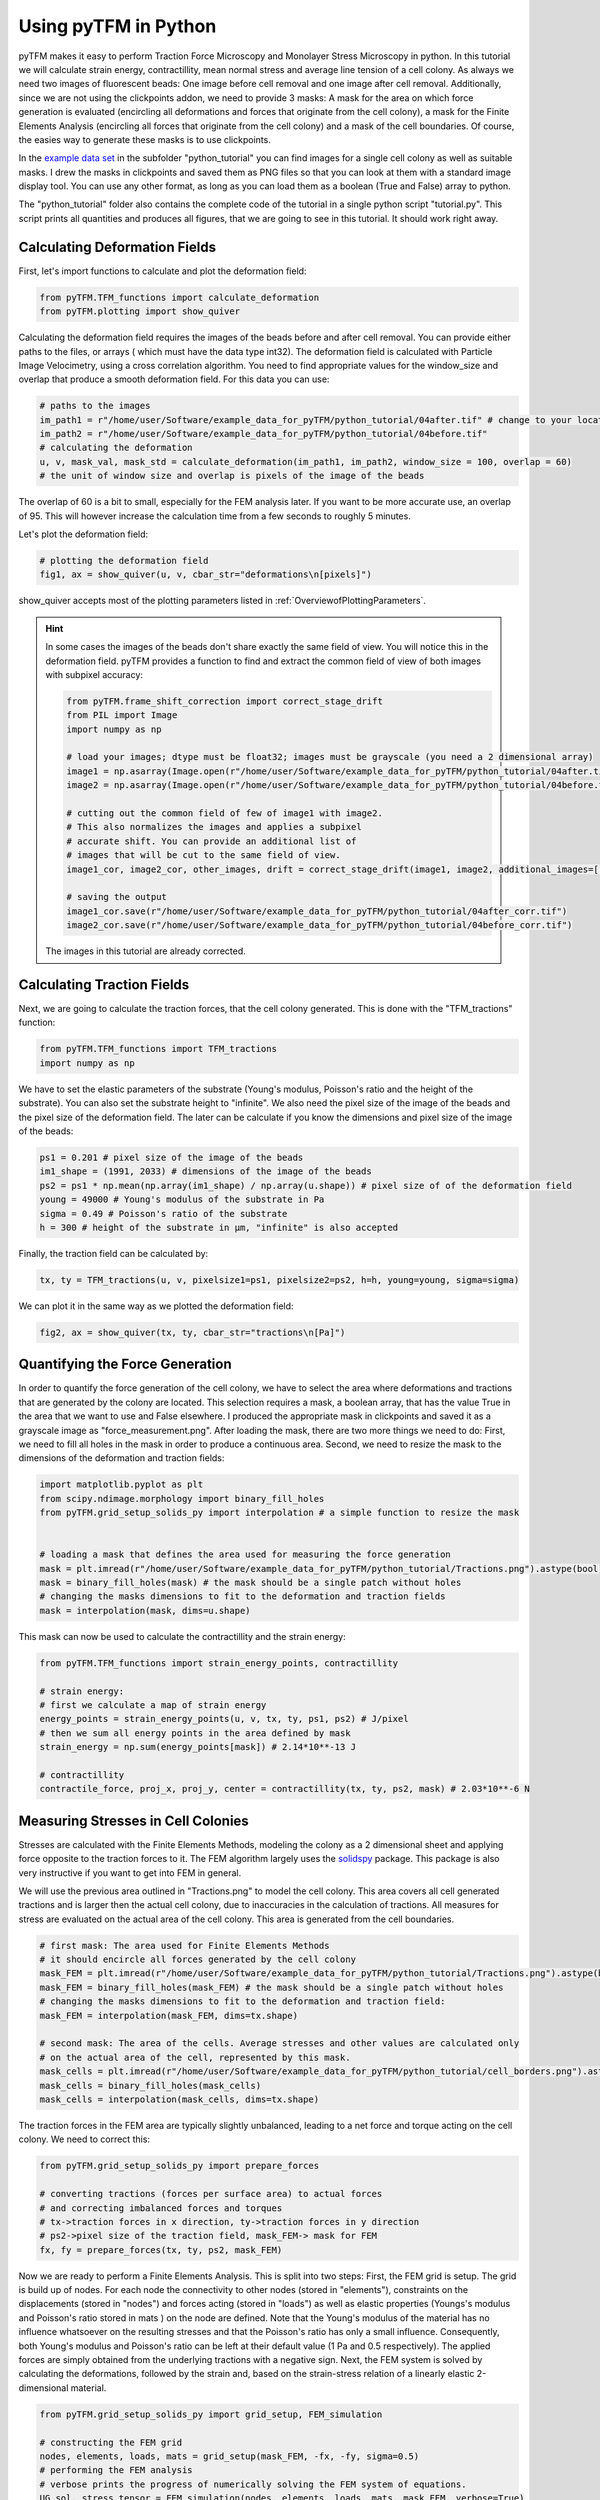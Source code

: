 Using pyTFM in Python
=========================

.. TODO: make a wiki

pyTFM makes it easy to perform Traction Force Microscopy and Monolayer Stress Microscopy in python. In this
tutorial we will calculate strain energy, contractillity, mean normal stress and average line tension of a cell
colony. As always we need two images of fluorescent beads: One image before cell removal and one image after cell removal.
Additionally, since we are not using the clickpoints addon, we need to provide 3 masks:
A mask for the area on which force generation is evaluated (encircling all deformations and forces that originate from the
cell colony), a mask for the Finite Elements Analysis (encircling all forces that originate from the cell colony) and
a mask of the cell boundaries. Of course, the easies way to generate these masks is to use clickpoints.

In the `example data set <https://github.com/fabrylab/example_data_for_pyTFM/archive/master.zip>`__ in the subfolder
"python_tutorial" you can find images for a single cell colony as well as suitable masks. I drew the masks
in clickpoints and saved them as PNG files so that you can look at them with a standard image display tool.
You can use any other format, as long as you can load them as a boolean (True and False) array to python.

The "python_tutorial" folder also contains the complete code of the tutorial in a single python script "tutorial.py".
This script prints all quantities and produces all figures, that we are going to see in
this tutorial. It should work right away.

Calculating Deformation Fields
----------------------------------

First, let's import functions to calculate and plot the deformation field:

.. code-block:: python

    from pyTFM.TFM_functions import calculate_deformation
    from pyTFM.plotting import show_quiver

Calculating the deformation field requires the images of the beads before and after cell removal.
You can provide either paths to the files, or arrays ( which must have the data type int32). The deformation field
is calculated with Particle Image Velocimetry, using a cross correlation algorithm. You need to
find appropriate values for the window_size and overlap that produce a smooth deformation field.
For this data you can use:


.. TODO .. explain somewhere how to choose piv windowsize


.. code-block:: python

    # paths to the images
    im_path1 = r"/home/user/Software/example_data_for_pyTFM/python_tutorial/04after.tif" # change to your location
    im_path2 = r"/home/user/Software/example_data_for_pyTFM/python_tutorial/04before.tif"
    # calculating the deformation
    u, v, mask_val, mask_std = calculate_deformation(im_path1, im_path2, window_size = 100, overlap = 60)
    # the unit of window size and overlap is pixels of the image of the beads

The overlap of 60 is a bit to small, especially for the FEM analysis later. If you want to be more accurate
use, an overlap of 95. This will however increase the calculation time from a few seconds to roughly 5 minutes.

Let's plot the deformation field:

.. code-block:: python

    # plotting the deformation field
    fig1, ax = show_quiver(u, v, cbar_str="deformations\n[pixels]")

show_quiver accepts most of the plotting parameters listed in :ref:`OverviewofPlottingParameters`.

.. hint::
    In some cases the images of the beads don't share exactly the same field of view. You will notice this
    in the deformation field. pyTFM provides a function to find and extract the common field of view of both images
    with subpixel accuracy:

    .. code-block:: python

        from pyTFM.frame_shift_correction import correct_stage_drift
        from PIL import Image
        import numpy as np

        # load your images; dtype must be float32; images must be grayscale (you need a 2 dimensional array)
        image1 = np.asarray(Image.open(r"/home/user/Software/example_data_for_pyTFM/python_tutorial/04after.tif"))
        image2 = np.asarray(Image.open(r"/home/user/Software/example_data_for_pyTFM/python_tutorial/04before.tif"))

        # cutting out the common field of few of image1 with image2.
        # This also normalizes the images and applies a subpixel
        # accurate shift. You can provide an additional list of
        # images that will be cut to the same field of view.
        image1_cor, image2_cor, other_images, drift = correct_stage_drift(image1, image2, additional_images=[])

        # saving the output
        image1_cor.save(r"/home/user/Software/example_data_for_pyTFM/python_tutorial/04after_corr.tif")
        image2_cor.save(r"/home/user/Software/example_data_for_pyTFM/python_tutorial/04before_corr.tif")

    The images in this tutorial are already corrected.

Calculating Traction Fields
----------------------------------

Next, we are going to calculate the traction forces, that the cell colony generated.
This is done with the "TFM_tractions" function:

.. code-block:: python

    from pyTFM.TFM_functions import TFM_tractions
    import numpy as np

We have to set the elastic parameters of the substrate (Young's modulus, Poisson's ratio and
the height of the substrate). You can also set the substrate height to "infinite".
We also need the pixel size of the image of the beads and the pixel size of the deformation field. The later
can be calculate if you know the dimensions and pixel size of the image of the beads:

.. code-block:: python

    ps1 = 0.201 # pixel size of the image of the beads
    im1_shape = (1991, 2033) # dimensions of the image of the beads
    ps2 = ps1 * np.mean(np.array(im1_shape) / np.array(u.shape)) # pixel size of of the deformation field
    young = 49000 # Young's modulus of the substrate in Pa
    sigma = 0.49 # Poisson's ratio of the substrate
    h = 300 # height of the substrate in µm, "infinite" is also accepted

Finally, the traction field can be calculated by:

.. code-block:: python

    tx, ty = TFM_tractions(u, v, pixelsize1=ps1, pixelsize2=ps2, h=h, young=young, sigma=sigma)

We can plot it in the same way as we plotted the deformation field:

.. code-block:: python

    fig2, ax = show_quiver(tx, ty, cbar_str="tractions\n[Pa]")


Quantifying the Force Generation
-------------------------------------

In order to quantify the force generation of the cell colony, we have to select the area where deformations
and tractions that are generated by the colony are located. This selection requires a mask, a boolean
array, that has the value True in the area that we want to use and False elsewhere. I produced the appropriate mask in clickpoints and
saved it as a grayscale image as "force_measurement.png". After loading the mask, there are two more things we need to do:
First, we need to fill all holes in the mask in order to produce a continuous area. Second, we need to resize the
mask to the dimensions of the deformation and traction fields:


.. code-block:: python

    import matplotlib.pyplot as plt
    from scipy.ndimage.morphology import binary_fill_holes
    from pyTFM.grid_setup_solids_py import interpolation # a simple function to resize the mask


    # loading a mask that defines the area used for measuring the force generation
    mask = plt.imread(r"/home/user/Software/example_data_for_pyTFM/python_tutorial/Tractions.png").astype(bool)
    mask = binary_fill_holes(mask) # the mask should be a single patch without holes
    # changing the masks dimensions to fit to the deformation and traction fields
    mask = interpolation(mask, dims=u.shape)

This mask can now be used to calculate the contractillity and the strain energy:

.. code-block:: python

    from pyTFM.TFM_functions import strain_energy_points, contractillity

    # strain energy:
    # first we calculate a map of strain energy
    energy_points = strain_energy_points(u, v, tx, ty, ps1, ps2) # J/pixel
    # then we sum all energy points in the area defined by mask
    strain_energy = np.sum(energy_points[mask]) # 2.14*10**-13 J

    # contractillity
    contractile_force, proj_x, proj_y, center = contractillity(tx, ty, ps2, mask) # 2.03*10**-6 N



Measuring Stresses in Cell Colonies
-------------------------------------

Stresses are calculated with the Finite Elements Methods, modeling the colony as a 2 dimensional sheet and
applying force opposite to the traction forces to it. The FEM algorithm largely uses
the `solidspy <https://pypi.org/project/solidspy/>`_ package. This package is also very instructive
if you want to get into FEM in general.

We will use the previous area outlined in "Tractions.png" to model the cell colony. This area covers all
cell generated tractions and is larger then the actual cell colony, due to inaccuracies
in the calculation of tractions.
All measures for stress are evaluated on the actual area of the cell colony. This area is generated from the cell
boundaries.

.. code-block:: python

    # first mask: The area used for Finite Elements Methods
    # it should encircle all forces generated by the cell colony
    mask_FEM = plt.imread(r"/home/user/Software/example_data_for_pyTFM/python_tutorial/Tractions.png").astype(bool)
    mask_FEM = binary_fill_holes(mask_FEM) # the mask should be a single patch without holes
    # changing the masks dimensions to fit to the deformation and traction field:
    mask_FEM = interpolation(mask_FEM, dims=tx.shape)

    # second mask: The area of the cells. Average stresses and other values are calculated only
    # on the actual area of the cell, represented by this mask.
    mask_cells = plt.imread(r"/home/user/Software/example_data_for_pyTFM/python_tutorial/cell_borders.png").astype(bool)
    mask_cells = binary_fill_holes(mask_cells)
    mask_cells = interpolation(mask_cells, dims=tx.shape)

The traction forces in the FEM area are typically slightly unbalanced, leading to a net force and torque acting on
the cell colony. We need to correct this:

.. code-block:: python

    from pyTFM.grid_setup_solids_py import prepare_forces

    # converting tractions (forces per surface area) to actual forces
    # and correcting imbalanced forces and torques
    # tx->traction forces in x direction, ty->traction forces in y direction
    # ps2->pixel size of the traction field, mask_FEM-> mask for FEM
    fx, fy = prepare_forces(tx, ty, ps2, mask_FEM)

Now we are ready to perform a Finite Elements Analysis. This is split into two steps:
First, the FEM grid is setup. The grid is build up of nodes. For each node
the connectivity to other nodes (stored in "elements"), constraints on the displacements (stored in "nodes")
and forces acting (stored in "loads") as well as elastic properties (Youngs's modulus and Poisson's ratio stored in mats
) on the node are defined. Note that the Young's modulus of the material has no influence whatsoever on the resulting
stresses and that the Poisson's ratio has only a small influence. Consequently, both Young's modulus and
Poisson's ratio can be left at their default value (1 Pa and 0.5 respectively). The applied forces are simply obtained
from the underlying tractions with a negative sign.
Next, the FEM system is solved by calculating the deformations, followed by the strain and, based on the strain-stress
relation of a linearly elastic 2-dimensional material.

.. code-block:: python

    from pyTFM.grid_setup_solids_py import grid_setup, FEM_simulation

    # constructing the FEM grid
    nodes, elements, loads, mats = grid_setup(mask_FEM, -fx, -fy, sigma=0.5)
    # performing the FEM analysis
    # verbose prints the progress of numerically solving the FEM system of equations.
    UG_sol, stress_tensor = FEM_simulation(nodes, elements, loads, mats, mask_FEM, verbose=True)
    # UG_sol is a list of deformations for each node. We don't need it here.

The stress tensor completely defines the forces inside the cell colony. We can for example extract the
average mean normal stress and the coefficient of variation of the mean normal stress
(quantifying how much the stress varies in the colony) from the stress tensor. We will use the mask "mask_cells" which
marks the actual area of the cell colony for these measurements.

.. code-block:: python

    # mean normal stress
    ms_map = ((stress_tensor[:, :, 0, 0] + stress_tensor[:, :, 1, 1]) / 2) / (ps2 * 10**-6)
    # average on the area of the cell colony.
    ms = np.mean(ms_map[mask_cells]) # 0.0043 N/m

    # coefficient of variation
    cv = np.nanstd(ms_map[mask_cells]) / np.abs(np.nanmean(ms_map[mask_cells])) # 0.41 no unit



Calculating the Line Tension
-------------------------------------


A particularly interesting feature are forces taht are transmitted across cell-cell boundaries.
This is quantified by the line tension. First, we need to load a mask marking all cell borders.
Note that this is the same mask that we used to get the area of the cell colony, only this time
we are not going to fill any holes or resize the mask.


 .. code-block:: python

    # loading a mask of the cell borders
    mask_borders = plt.imread(r"/home/user/Software/example_data_for_pyTFM/python_tutorial/cell_borders.png").astype(bool)

The cell-cell borders are stored in an object "borders", which among other things contains a spline interpolation of
each border, assigns each border to a cell and contains a list of borders located at the edge of the cell colony:

.. code-block:: python

    from pyTFM.grid_setup_solids_py import find_borders

    # identifying borders, counting cells, performing spline interpolation to smooth the borders
    borders = find_borders(mask_borders, tx.shape)
    # we can for example get the number of cells from the "borders" object
    n_cells = borders.n_cells # 8

We can use the cell-cell borders together with the stress tensor to calculate the line tension.
The line tension is a force vector acting on a small slice of a cell border. We are going to
calculate the average length of this vector ("avg_line_tension") and the average normal
component of the line tension ("avg_normal_line_tension"):

.. code-block:: python

    from pyTFM.stress_functions import lineTension

    # calculating the line tension along the cell borders
    lt, min_v, max_v = lineTension(borders.lines_splines, borders.line_lengths, stress_tensor, pixel_length=ps2)
    # lt is a nested dictionary. The first key is the id of a cell border.
    # For each cell border the line tension vectors ("t_vecs"), the normal
    # and shear component of the line tension ("t_shear") and the normal
    # vectors of the cell border ("n_vecs") are calculated at a large number of points.

    # average norm of the line tension. Only borders not at colony edge are used
    lt_vecs = np.concatenate([lt[l_id]["t_vecs"] for l_id in lt.keys() if l_id not in borders.edge_lines])
    avg_line_tension = np.mean(np.linalg.norm(lt_vecs, axis=1)) # 0.00569 N/m

    # average normal component of the line tension
    lt_normal = np.concatenate([lt[l_id]["t_normal"] for l_id in lt.keys() if l_id not in borders.edge_lines])
    avg_normal_line_tension = np.mean(np.abs(lt_normal)) # 0.00566 N/m,
    # here you can see that almost the line tensions act almost exclusively perpendicular to the cell borders.

Finally let's produce a plot of the line tension:

.. code-block:: python

    from pyTFM.plotting import plot_continuous_boundary_stresses

    # plotting the line tension
    fig3, ax = plot_continuous_boundary_stresses([borders.inter_shape, borders.edge_lines, lt, min_v, max_v], cbar_style="outside")


